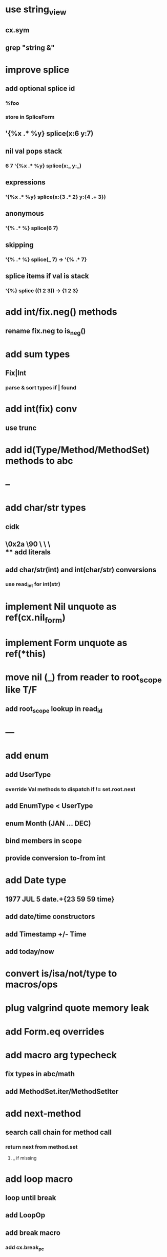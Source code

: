 * use string_view
** cx.sym
** grep "string &"
* improve splice
** add optional splice id
*** %foo
*** store in SpliceForm
** '{%x .* %y} splice(x:6 y:7)
** nil val pops stack 
*** 6 7 '{%x .* %y} splice(x:_ y:_) 
** expressions
*** '{%x .* %y} splice(x:{3 .* 2} y:{4 .+ 3})
** anonymous
*** '{% .* %} splice(6 7) 
** skipping
*** '{% .* %} splice(_ 7) -> '{% .* 7}
** splice items if val is stack
*** '{%} splice ((1 2 3)) -> {1 2 3}
* add int/fix.neg() methods
** rename fix.neg to is_neg()
* add sum types
** Fix|Int
*** parse & sort types if | found
* add int(fix) conv
** use trunc
* add id(Type/Method/MethodSet) methods to abc
* --
* add char/str types
** cidk
** \r \n \t \s \e
** \0x2a \90 \\A \\a \\\
** add literals
** add char/str(int) and int(char/str) conversions
*** use read_int for int(str)
* implement Nil unquote as ref(cx.nil_form)
* implement Form unquote as ref(*this)
* move nil (_) from reader to root_scope like T/F
** add root_scope lookup in read_id
* ---
* add enum
** add UserType
*** override Val methods to dispatch if != set.root.next
** add EnumType < UserType
** enum Month (JAN ... DEC)
** bind members in scope
** provide conversion to-from int
* add Date type
** 1977 JUL 5 date.+{23 59 59 time}
** add date/time constructors
** add Timestamp +/- Time
** add today/now
* convert is/isa/not/type to macros/ops
* plug valgrind quote memory leak
* add Form.eq overrides
* add macro arg typecheck
** fix types in abc/math
** add MethodSet.iter/MethodSetIter
* add next-method
** search call chain for method call
*** return next from method.set
**** _ if missing
* add loop macro
** loop until break
** add LoopOp
** add break macro
*** add cx.break_pc
* implement clone for iter types
* implement MethodSet.clone
** switch to use vector/upper_bound like env
*** drop method Node
* add echo iter
** 3 iter echo zip for _* add Byte type
** Imp = uint8_t
** read hex as byte if < 256
** add int/char conversions
* add restarts/break loop
* add unsafe {} macro
* add C++ emit
** add -build mode
** use label/goto
